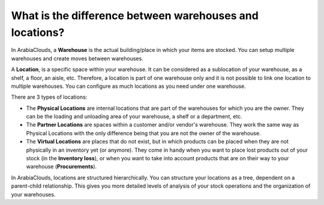 ========================================================
What is the difference between warehouses and locations?
========================================================

In ArabiaClouds, a **Warehouse** is the actual building/place in which your items
are stocked. You can setup multiple warehouses and create moves between
warehouses.

A **Location**, is a specific space within your warehouse. It can be
considered as a sublocation of your warehouse, as a shelf, a floor, an
aisle, etc. Therefore, a location is part of one warehouse only and it
is not possible to link one location to multiple warehouses. You can
configure as much locations as you need under one warehouse.

There are 3 types of locations:

-   The **Physical Locations** are internal locations that are part of the
    warehouses for which you are the owner. They can be the loading and
    unloading area of your warehouse, a shelf or a department, etc.

-   The **Partner Locations** are spaces within a customer and/or vendor's
    warehouse. They work the same way as Physical Locations with the only
    difference being that you are not the owner of the warehouse.

-   The **Virtual Locations** are places that do not exist, but in which
    products can be placed when they are not physically in an inventory yet
    (or anymore). They come in handy when you want to place lost products
    out of your stock (in the **Inventory loss**), or when you want to take into
    account products that are on their way to your warehouse (**Procurements**).

In ArabiaClouds, locations are structured hierarchically. You can structure your
locations as a tree, dependent on a parent-child relationship. This
gives you more detailed levels of analysis of your stock operations and
the organization of your warehouses.

.. seealso::
    * :doc:`warehouse_creation`
    * :doc:`location_creation`
